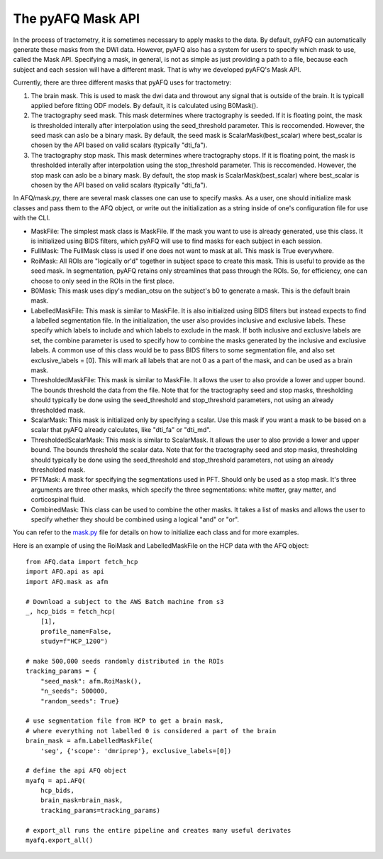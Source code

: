 The pyAFQ Mask API
~~~~~~~~~~~~~~~~~~
In the process of tractometry, it is sometimes necessary to apply masks to
the data. By default, pyAFQ can automatically generate these masks from the
DWI data. However, pyAFQ also has a system for users to specify which mask to
use, called the Mask API. Specifying a mask, in general, is not as simple as
just providing a path to a file, because each subject and each session will
have a different mask. That is why we developed pyAFQ's Mask API. 

Currently, there are three different masks that pyAFQ uses for tractometry:

#. The brain mask. This is used to mask the dwi data and throwout any signal
   that is outside of the brain. It is typicall applied before fitting ODF
   models. By default, it is calculated using B0Mask().

#. The tractography seed mask. This mask determines where tractography is
   seeded. If it is floating point, the mask is thresholded interally after
   interpolation using the seed_threshold parameter. This is reccomended.
   However, the seed mask can aslo be a binary mask. By default, the
   seed mask is ScalarMask(best_scalar) where best_scalar is chosen by the API
   based on valid scalars (typically "dti_fa"). 

#. The tractography stop mask. This mask determines where tractography stops.
   If it is floating point, the mask is thresholded interally after
   interpolation using the stop_threshold parameter. This is reccomended.
   However, the stop mask can aslo be a binary mask. By default, the
   stop mask is ScalarMask(best_scalar) where best_scalar is chosen by the API
   based on valid scalars (typically "dti_fa"). 

In AFQ/mask.py, there are several mask classes one can use to specify masks.
As a user, one should initialize mask classes and pass them to the AFQ object,
or write out the initialization as a string inside of one's configuration file
for use with the CLI.

- MaskFile: The simplest mask class is MaskFile. If the mask you want to use
  is already generated, use this class. It is initialized using BIDS filters,
  which pyAFQ will use to find masks for each subject in each session.

- FullMask: The FullMask class is used if one does not want to mask at all.
  This mask is True everywhere.

- RoiMask: All ROIs are "logically or'd" together in subject space to create
  this mask. This is useful to provide as the seed mask. In segmentation,
  pyAFQ retains only streamlines that pass through the ROIs. So, for
  efficiency, one can choose to only seed in the ROIs in the first place.

- B0Mask: This mask uses dipy's median_otsu on the subject's b0 to generate
  a mask. This is the default brain mask.

- LabelledMaskFile: This mask is similar to MaskFile. It is also initialized
  using BIDS filters but instead expects to find a labelled segmentation file.
  In the initialization, the user also provides inclusive and exclusive
  labels. These specify which labels to include and which labels to exclude
  in the mask. If both inclusive and exclusive labels are set, the combine
  parameter is used to specify how to combine the masks generated by the
  inclusive and exclusive labels. A common use of this class would be to pass
  BIDS filters to some segmentation file, and also set exclusive_labels = [0].
  This will mark all labels that are not 0 as a part of the mask, and can
  be used as a brain mask.

- ThresholdedMaskFile: This mask is similar to MaskFile. It allows the user to
  also provide a lower and upper bound. The bounds threshold the data from
  the file. Note that for the tractography seed and stop masks, thresholding
  should typically be done using the seed_threshold and stop_threshold
  parameters, not using an already thresholded mask.

- ScalarMask: This mask is initialized only by specifying a scalar. Use this
  mask if you want a mask to be based on a scalar that pyAFQ already
  calculates, like "dti_fa" or "dti_md".

- ThresholdedScalarMask: This mask is similar to ScalarMask. It allows the user to
  also provide a lower and upper bound. The bounds threshold the scalar data.
  Note that for the tractography seed and stop masks, thresholding
  should typically be done using the seed_threshold and stop_threshold
  parameters, not using an already thresholded mask.

- PFTMask: A mask for specifying the segmentations used in PFT. Should only
  be used as a stop mask. It's three arguments are three other masks, which
  specify the three segmentations: white matter, gray matter, and
  corticospinal fluid.

- CombinedMask: This class can be used to combine the other masks. It takes
  a list of masks and allows the user to specify whether they should be
  combined using a logical "and" or "or".

You can refer to the
`mask.py <https://github.com/yeatmanlab/pyAFQ/blob/master/AFQ/mask.py>`_
file for details on how to initialize each class and for more examples. 

Here is an example of using the RoiMask and LabelledMaskFile on the HCP
data with the AFQ object::

    from AFQ.data import fetch_hcp
    import AFQ.api as api
    import AFQ.mask as afm

    # Download a subject to the AWS Batch machine from s3
    _, hcp_bids = fetch_hcp(
        [1],
        profile_name=False,
        study=f"HCP_1200")

    # make 500,000 seeds randomly distributed in the ROIs
    tracking_params = {
        "seed_mask": afm.RoiMask(),
        "n_seeds": 500000,
        "random_seeds": True}

    # use segmentation file from HCP to get a brain mask,
    # where everything not labelled 0 is considered a part of the brain
    brain_mask = afm.LabelledMaskFile(
        'seg', {'scope': 'dmriprep'}, exclusive_labels=[0])

    # define the api AFQ object
    myafq = api.AFQ(
        hcp_bids,
        brain_mask=brain_mask,
        tracking_params=tracking_params)

    # export_all runs the entire pipeline and creates many useful derivates
    myafq.export_all()
